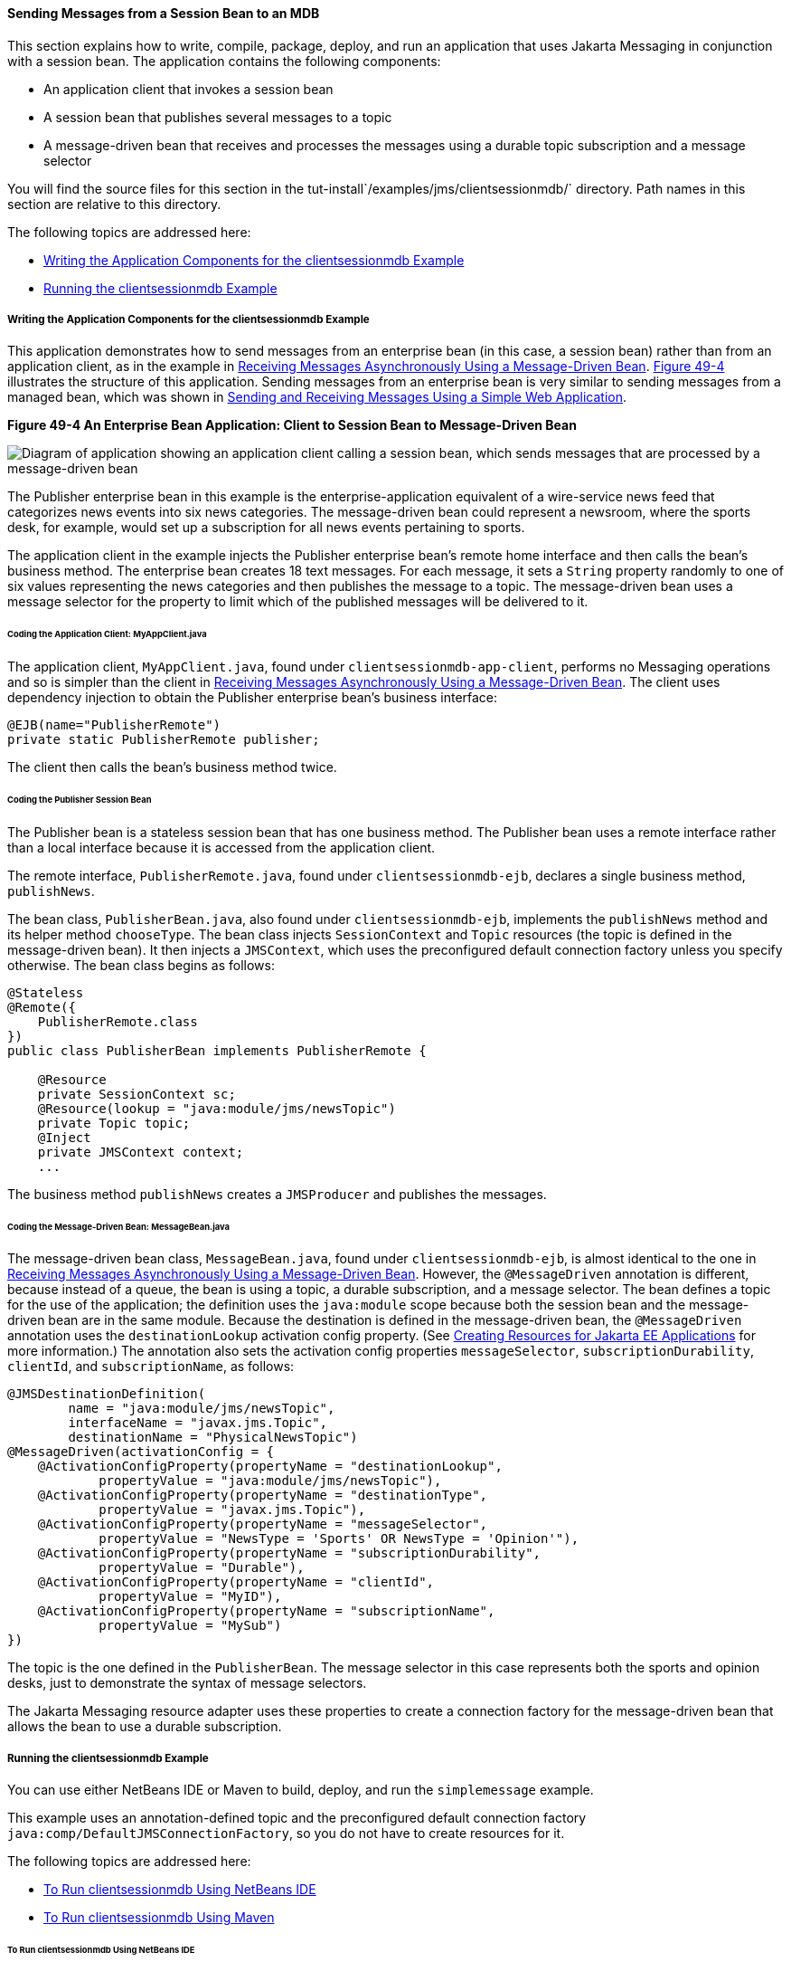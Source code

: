 [[BNCGW]][[sending-messages-from-a-session-bean-to-an-mdb]]

==== Sending Messages from a Session Bean to an MDB

This section explains how to write, compile, package, deploy, and run an
application that uses Jakarta Messaging in conjunction with a session bean.
The application contains the following components:

* An application client that invokes a session bean
* A session bean that publishes several messages to a topic
* A message-driven bean that receives and processes the messages using a
durable topic subscription and a message selector

You will find the source files for this section in the
tut-install`/examples/jms/clientsessionmdb/` directory. Path names in
this section are relative to this directory.

The following topics are addressed here:

* link:#BNCGX[Writing the Application Components for the
clientsessionmdb Example]
* link:#CHDDFAHA[Running the clientsessionmdb Example]

[[BNCGX]][[writing-the-application-components-for-the-clientsessionmdb-example]]

===== Writing the Application Components for the clientsessionmdb Example

This application demonstrates how to send messages from an enterprise
bean (in this case, a session bean) rather than from an application
client, as in the example in link:jms-examples007.html#BNBPK[Receiving
Messages Asynchronously Using a Message-Driven Bean]. link:#BNCGY[Figure
49-4] illustrates the structure of this application. Sending messages
from an enterprise bean is very similar to sending messages from a
managed bean, which was shown in
link:jms-examples006.html#BABBABFC[Sending and Receiving Messages Using a
Simple Web Application].

[[BNCGY]]

.*Figure 49-4 An Enterprise Bean Application: Client to Session Bean to Message-Driven Bean*
image:jakartaeett_dt_037.png[
"Diagram of application showing an application client calling a session
bean, which sends messages that are processed by a message-driven bean"]

The Publisher enterprise bean in this example is the
enterprise-application equivalent of a wire-service news feed that
categorizes news events into six news categories. The message-driven
bean could represent a newsroom, where the sports desk, for example,
would set up a subscription for all news events pertaining to sports.

The application client in the example injects the Publisher enterprise
bean's remote home interface and then calls the bean's business method.
The enterprise bean creates 18 text messages. For each message, it sets
a `String` property randomly to one of six values representing the news
categories and then publishes the message to a topic. The message-driven
bean uses a message selector for the property to limit which of the
published messages will be delivered to it.

[[BNCGZ]][[coding-the-application-client-myappclient.java]]

====== Coding the Application Client: MyAppClient.java

The application client, `MyAppClient.java`, found under
`clientsessionmdb-app-client`, performs no Messaging operations and so is
simpler than the client in link:jms-examples007.html#BNBPK[Receiving
Messages Asynchronously Using a Message-Driven Bean]. The client uses
dependency injection to obtain the Publisher enterprise bean's business
interface:

[source,oac_no_warn]
----
@EJB(name="PublisherRemote")
private static PublisherRemote publisher;
----

The client then calls the bean's business method twice.

[[BNCHA]][[coding-the-publisher-session-bean]]

====== Coding the Publisher Session Bean

The Publisher bean is a stateless session bean that has one business
method. The Publisher bean uses a remote interface rather than a local
interface because it is accessed from the application client.

The remote interface, `PublisherRemote.java`, found under
`clientsessionmdb-ejb`, declares a single business method,
`publishNews`.

The bean class, `PublisherBean.java`, also found under
`clientsessionmdb-ejb`, implements the `publishNews` method and its
helper method `chooseType`. The bean class injects `SessionContext` and
`Topic` resources (the topic is defined in the message-driven bean). It
then injects a `JMSContext`, which uses the preconfigured default
connection factory unless you specify otherwise. The bean class begins
as follows:

[source,oac_no_warn]
----
@Stateless
@Remote({
    PublisherRemote.class
})
public class PublisherBean implements PublisherRemote {

    @Resource
    private SessionContext sc;
    @Resource(lookup = "java:module/jms/newsTopic")
    private Topic topic;
    @Inject
    private JMSContext context;
    ...
----

The business method `publishNews` creates a `JMSProducer` and publishes
the messages.

[[BNCHB]][[coding-the-message-driven-bean-messagebean.java]]

====== Coding the Message-Driven Bean: MessageBean.java

The message-driven bean class, `MessageBean.java`, found under
`clientsessionmdb-ejb`, is almost identical to the one in
link:jms-examples007.html#BNBPK[Receiving Messages Asynchronously Using a
Message-Driven Bean]. However, the `@MessageDriven` annotation is
different, because instead of a queue, the bean is using a topic, a
durable subscription, and a message selector. The bean defines a topic
for the use of the application; the definition uses the `java:module`
scope because both the session bean and the message-driven bean are in
the same module. Because the destination is defined in the
message-driven bean, the `@MessageDriven` annotation uses the
`destinationLookup` activation config property. (See
link:jms-concepts/jms-concepts005.html#BABHFBDH[Creating Resources for Jakarta EE
Applications] for more information.) The annotation also sets the
activation config properties `messageSelector`,
`subscriptionDurability`, `clientId`, and `subscriptionName`, as
follows:

[source,oac_no_warn]
----
@JMSDestinationDefinition(
        name = "java:module/jms/newsTopic",
        interfaceName = "javax.jms.Topic",
        destinationName = "PhysicalNewsTopic")
@MessageDriven(activationConfig = {
    @ActivationConfigProperty(propertyName = "destinationLookup",
            propertyValue = "java:module/jms/newsTopic"),
    @ActivationConfigProperty(propertyName = "destinationType",
            propertyValue = "javax.jms.Topic"),
    @ActivationConfigProperty(propertyName = "messageSelector",
            propertyValue = "NewsType = 'Sports' OR NewsType = 'Opinion'"),
    @ActivationConfigProperty(propertyName = "subscriptionDurability",
            propertyValue = "Durable"),
    @ActivationConfigProperty(propertyName = "clientId",
            propertyValue = "MyID"),
    @ActivationConfigProperty(propertyName = "subscriptionName",
            propertyValue = "MySub")
})
----

The topic is the one defined in the `PublisherBean`. The message
selector in this case represents both the sports and opinion desks, just
to demonstrate the syntax of message selectors.

The Jakarta Messaging resource adapter uses these properties to create a connection
factory for the message-driven bean that allows the bean to use a
durable subscription.

[[CHDDFAHA]][[running-the-clientsessionmdb-example]]

===== Running the clientsessionmdb Example

You can use either NetBeans IDE or Maven to build, deploy, and run the
`simplemessage` example.

This example uses an annotation-defined topic and the preconfigured
default connection factory `java:comp/DefaultJMSConnectionFactory`, so
you do not have to create resources for it.

The following topics are addressed here:

* link:#CHDGGAIB[To Run clientsessionmdb Using NetBeans IDE]
* link:#CHDDDHBE[To Run clientsessionmdb Using Maven]

[[CHDGGAIB]][[to-run-clientsessionmdb-using-netbeans-ide]]

====== To Run clientsessionmdb Using NetBeans IDE

1.  Make sure that GlassFish Server has been started (see
link:usingexamples/usingexamples002.html#BNADI[Starting and Stopping GlassFish
Server]).
2.  From the File menu, choose Open Project.
3.  In the Open Project dialog box, navigate to:
+
[source,oac_no_warn]
----
tut-install/examples/jms/clientsessionmdb
----
4.  Select the `clientsessionmdb` folder.
5.  Make sure that the Open Required Projects check box is selected,
then click Open Project.
6.  In the Projects tab, right-click the `clientsessionmdb` project and
select Build. (If NetBeans IDE suggests that you run a priming build,
click the box to do so.)
+
This command creates the following:

** An application client JAR file that contains the client class file and
the session bean's remote interface, along with a manifest file that
specifies the main class and places the Jakarta Enterprise Beans JAR file in its classpath

** An enterprise bean JAR file that contains both the session bean and the
message-driven bean

** An application EAR file that contains the two JAR files
+
The `clientsessionmdb.ear` file is created in the
`clientsessionmdb-ear/target/` directory.
+
The command then deploys the EAR file, retrieves the client stubs, and
runs the client.
+
The client displays these lines:
+
[source,oac_no_warn]
----
To view the bean output,
 check <install_dir>/domains/domain1/logs/server.log.
----
+
The output from the enterprise beans appears in the server log file. The
Publisher session bean sends two sets of 18 messages numbered 0 through
17. Because of the message selector, the message-driven bean receives
only the messages whose `NewsType` property is `Sports` or `Opinion`.
7.  Use the Services tab to undeploy the application after you have
finished running it.

[[CHDDDHBE]][[to-run-clientsessionmdb-using-maven]]

====== To Run clientsessionmdb Using Maven

1.  Make sure that GlassFish Server has been started (see
link:usingexamples/usingexamples002.html#BNADI[Starting and Stopping GlassFish
Server]).
2.  Go to the following directory:
+
[source,oac_no_warn]
----
tut-install/examples/jms/clientsessionmdb/
----
3.  To compile the source files and package, deploy, and run the
application, enter the following command:
+
[source,oac_no_warn]
----
mvn install
----
+
This command creates the following:

** An application client JAR file that contains the client class file and
the session bean's remote interface, along with a manifest file that
specifies the main class and places the enterprise bean JAR file in its classpath
** An enterprise bean JAR file that contains both the session bean and the
message-driven bean
** An application EAR file that contains the two JAR files
+
The `clientsessionmdb.ear` file is created in the
`clientsessionmdb-ear/target/` directory.
+
The command then deploys the EAR file, retrieves the client stubs, and
runs the client.
+
The client displays these lines:
+
[source,oac_no_warn]
----
To view the bean output,
 check <install_dir>/domains/domain1/logs/server.log.
----
+
The output from the enterprise beans appears in the server log file. The
Publisher session bean sends two sets of 18 messages numbered 0 through
17. Because of the message selector, the message-driven bean receives
only the messages whose `NewsType` property is `Sports` or `Opinion`.
4.  Undeploy the application after you have finished running it:
+
[source,oac_no_warn]
----
mvn cargo:undeploy
----
